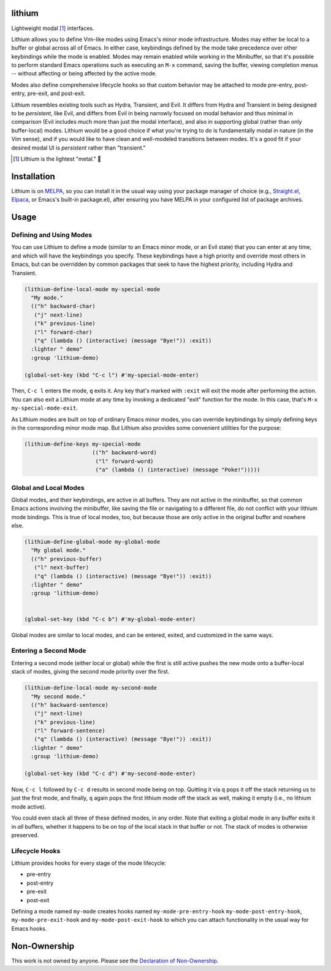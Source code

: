 .. image:: https://github.com/countvajhula/lithium/actions/workflows/melpazoid.yml/badge.svg
    :target: https://github.com/countvajhula/lithium/actions

lithium
=======

Lightweight modal [1]_ interfaces.

Lithium allows you to define Vim-like modes using Emacs's minor mode infrastructure. Modes may either be local to a buffer or global across all of Emacs. In either case, keybindings defined by the mode take precedence over other keybindings while the mode is enabled. Modes may remain enabled while working in the Minibuffer, so that it's possible to perform standard Emacs operations such as executing an ``M-x`` command, saving the buffer, viewing completion menus -- without affecting or being affected by the active mode.

Modes also define comprehensive lifecycle hooks so that custom behavior may be attached to mode pre-entry, post-entry, pre-exit, and post-exit.

Lithium resembles existing tools such as Hydra, Transient, and Evil. It differs from Hydra and Transient in being designed to be *persistent*, like Evil, and differs from Evil in being narrowly focused on modal behavior and thus minimal in comparison (Evil includes much more than just the modal interface), and also in supporting global (rather than only buffer-local) modes. Lithium would be a good choice if what you're trying to do is fundamentally modal in nature (in the Vim sense), and if you would like to have clean and well-modeled transitions between modes. It's a good fit if your desired modal UI is *persistent* rather than "transient."

.. [1] Lithium is the lightest "metal." 🐶

Installation
============

Lithium is on `MELPA <https://melpa.org/>`_, so you can install it in the usual way using your package manager of choice (e.g., `Straight.el <https://github.com/radian-software/straight.el>`_, `Elpaca <https://github.com/progfolio/elpaca>`_, or Emacs's built-in package.el), after ensuring you have MELPA in your configured list of package archives.

Usage
=====

Defining and Using Modes
------------------------

You can use Lithium to define a mode (similar to an Emacs minor mode, or an Evil state) that you can enter at any time, and which will have the keybindings you specify. These keybindings have a high priority and override most others in Emacs, but can be overridden by common packages that seek to have the highest priority, including Hydra and Transient.

.. code-block:: elisp

  (lithium-define-local-mode my-special-mode
    "My mode."
    (("h" backward-char)
     ("j" next-line)
     ("k" previous-line)
     ("l" forward-char)
     ("q" (lambda () (interactive) (message "Bye!")) :exit))
    :lighter " demo"
    :group 'lithium-demo)

  (global-set-key (kbd "C-c l") #'my-special-mode-enter)

Then, ``C-c l`` enters the mode, ``q`` exits it. Any key that's marked with ``:exit`` will exit the mode after performing the action. You can also exit a Lithium mode at any time by invoking a dedicated "exit" function for the mode. In this case, that's ``M-x my-special-mode-exit``.

As Lithium modes are built on top of ordinary Emacs minor modes, you can override keybindings by simply defining keys in the corresponding minor mode map. But Lithium also provides some convenient utilities for the purpose:

.. code-block:: elisp

  (lithium-define-keys my-special-mode
                       (("h" backward-word)
                        ("l" forward-word)
                        ("a" (lambda () (interactive) (message "Poke!")))))

Global and Local Modes
----------------------

Global modes, and their keybindings, are active in all buffers. They are not active in the minibuffer, so that common Emacs actions involving the minibuffer, like saving the file or navigating to a different file, do not conflict with your lithium mode bindings. This is true of local modes, too, but because those are only active in the original buffer and nowhere else.

.. code-block:: elisp

  (lithium-define-global-mode my-global-mode
    "My global mode."
    (("h" previous-buffer)
     ("l" next-buffer)
     ("q" (lambda () (interactive) (message "Bye!")) :exit))
    :lighter " demo"
    :group 'lithium-demo)


  (global-set-key (kbd "C-c b") #'my-global-mode-enter)

Global modes are similar to local modes, and can be entered, exited, and customized in the same ways.

Entering a Second Mode
----------------------

Entering a second mode (either local or global) while the first is still active pushes the new mode onto a buffer-local stack of modes, giving the second mode priority over the first.

.. code-block:: elisp

  (lithium-define-local-mode my-second-mode
    "My second mode."
    (("h" backward-sentence)
     ("j" next-line)
     ("k" previous-line)
     ("l" forward-sentence)
     ("q" (lambda () (interactive) (message "Bye!")) :exit))
    :lighter " demo"
    :group 'lithium-demo)

  (global-set-key (kbd "C-c d") #'my-second-mode-enter)

Now, ``C-c l`` followed by ``C-c d`` results in second mode being on top. Quitting it via ``q`` pops it off the stack returning us to just the first mode, and finally, ``q`` again pops the first lithium mode off the stack as well, making it empty (i.e., no lithium mode active).

You could even stack all three of these defined modes, in any order. Note that exiting a global mode in any buffer exits it in *all* buffers, whether it happens to be on top of the local stack in that buffer or not. The stack of modes is otherwise preserved.

Lifecycle Hooks
---------------

Lithium provides hooks for every stage of the mode lifecycle:

- pre-entry
- post-entry
- pre-exit
- post-exit

Defining a mode named ``my-mode`` creates hooks named ``my-mode-pre-entry-hook`` ``my-mode-post-entry-hook``, ``my-mode-pre-exit-hook`` and ``my-mode-post-exit-hook`` to which you can attach functionality in the usual way for Emacs hooks.

Non-Ownership
=============

This work is not owned by anyone. Please see the `Declaration of Non-Ownership <https://github.com/drym-org/foundation/blob/main/Declaration_of_Non_Ownership.md>`_.

